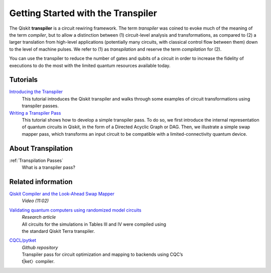 ===================================
Getting Started with the Transpiler
===================================

The Qiskit **transpiler** is a circuit rewiring framework. The term *transpiler*
was coined to evoke much of the meaning of the term *compiler*, but to allow a
distinction between (1) circuit-level analysis and transformations, as compared
to (2) a larger translation from high-level applications (potentially many
circuits, with classical control flow between them) down to the level of machine
pulses. We refer to (1) as *transpilation* and reserve the term *compilation*
for (2).

You can use the transpiler to reduce the number of gates and qubits of a circuit
in order to increase the fidelity of executions to do the most with the limited
quantum resources available today.



---------
Tutorials
---------

`Introducing the Transpiler`_
  This tutorial introduces the Qiskit transpiler and walks through some
  examples of circuit transformations using transpiler passes.

`Writing a Transpiler Pass`_
  This tutorial shows how to develop a simple transpiler pass. To do so,
  we first introduce the internal representation of quantum circuits in Qiskit,
  in the form of a Directed Acyclic Graph or DAG. Then, we illustrate a simple
  swap mapper pass, which transforms an input circuit to be compatible with a
  limited-connectivity quantum device.

.. _Introducing the Transpiler: https://github.com/Qiskit/qiskit-tutorials/blob/
   master/qiskit/terra/using_the_transpiler.ipynb

.. _Writing a Transpiler Pass: https://github.com/Qiskit/qiskit-tutorials/blob/
   master/qiskit/terra/writing_a_transpiler_pass.ipynb


-------------------
About Transpilation
-------------------

:ref:`Transpilation Passes`
  What is a transpiler pass?


-------------------
Related information
-------------------

`Qiskit Compiler and the Look-Ahead Swap Mapper`_
  *Video (11:02)*

`Validating quantum computers using randomized model circuits`_
  | *Research article*
  | All circuits for the simulations in Tables III and IV were compiled using
  | the standard Qiskit Terra transpiler.

`CQCL/pytket`_
  | *Github repository*
  | Transpiler pass for circuit optimization and mapping to backends using CQC’s
  | t|ket〉compiler.


.. _Qiskit Compiler and the Look-Ahead Swap Mapper: https://www.youtube.com/
   watch?v=hidQGlKl_-E

.. _Validating quantum computers using randomized model circuits : https://
   arxiv.org/abs/1811.12926

.. _CQCL/pytket: https://github.com/CQCL/pytket
